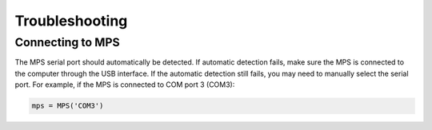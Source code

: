 ===============
Troubleshooting
===============


Connecting to MPS
-----------------

The MPS serial port should automatically be detected. If automatic detection fails, make sure the MPS is connected to the computer through the USB interface. If the automatic detection still fails, you may need to manually select the serial port. For example, if the MPS is connected to COM port 3 (COM3):

.. code-block:: python
    
    mps = MPS('COM3')

